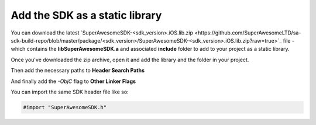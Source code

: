 Add the SDK as a static library
===============================

You can download the latest `SuperAwesomeSDK-<sdk_version>.iOS.lib.zip <https://github.com/SuperAwesomeLTD/sa-sdk-build-repo/blob/master/package/<sdk_version>/SuperAwesomeSDK-<sdk_version>.iOS.lib.zip?raw=true>`_ file - which contains the **libSuperAwesomeSDK.a** and
associated **include** folder to add to your project as a static library.

Once you've downloaded the zip archive, open it and add the library and the folder in your project.

.. image:: img/IMG_02_Static_1.png

Then add the necessary paths to **Header Search Paths**

.. image:: img/IMG_02_Static_2.png

And finally add the *-ObjC* flag to **Other Linker Flags**

.. image:: img/IMG_02_Static_3.png

You can import the same SDK header file like so:

.. code-block:: c++

    #import "SuperAwesomeSDK.h"

